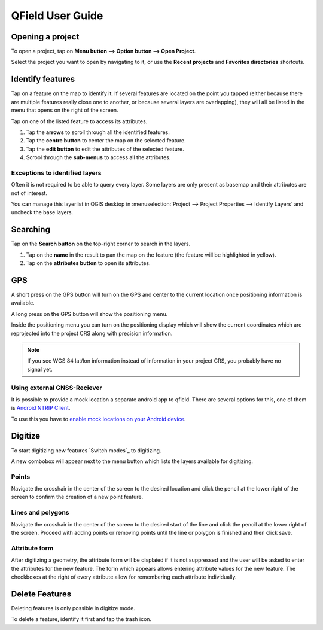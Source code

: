 #################
QField User Guide
#################


Opening a project
=================
To open a project, tap on **Menu button --> Option button --> Open Project**.

Select the project you want to open by navigating to it, or use the **Recent projects** and **Favorites directories** shortcuts.

  .. image:: ../images/user-guide_open-project.png
     :alt: Open project
  .. image:: ../images/user-guide_open-project-menu.png
     :alt: Open project


Identify features
=================
Tap on a feature on the map to identify it. If several features are located on the point you tapped (either because there are multiple features really close one to another, or because several layers are overlapping), they will all be listed in the menu that opens on the right of the screen.

.. image:: ../images/user-guide_identify-feature.png
     :alt: Open project

Tap on one of the listed feature to access its attributes. 

1. Tap the **arrows** to scroll through all the identified features.
2. Tap the **centre button** to center the map on the selected feature.
3. Tap  the **edit button** to edit the attributes of the selected feature.
4. Scrool through the **sub-menus** to access all the attributes.

.. image:: ../images/user-guide_identify-feature-attributes.png
     :alt: Open project

Exceptions to identified layers
-------------------------------

Often it is not required to be able to query every layer. Some layers are only present as basemap and their attributes are not of interest.

You can manage this layerlist in QGIS desktop in :menuselection:`Project --> Project Properties --> Identify Layers` and uncheck the base layers.


Searching
=================
Tap on the **Search button** on the top-right corner to search in the layers. 

1. Tap on the **name** in the result to pan the map on the feature (the feature will be highlighted in yellow).
2. Tap on the **attributes button** to open its attributes.

.. image:: ../images/user-guide_search.png
     :alt: Open project

GPS
===

A short press on the GPS button will turn on the GPS and center to the current location once positioning information is available.

A long press on the GPS button will show the positioning menu.

Inside the positioning menu you can turn on the positioning display which will show the current coordinates which are reprojected into the project CRS along with precision information.

.. note::
    If you see WGS 84 lat/lon information instead of information in your project CRS, you probably have no signal yet.
    
Using external GNSS-Reciever
----------------------------

It is possible to provide a mock location a separate android app to qfield.
There are several options for this, one of them is `Android NTRIP Client 
<https://play.google.com/store/apps/details?id=com.lefebure.ntripclient>`_.

To use this you have to `enable mock locations on your Android device 
<https://www.youtube.com/watch?v=v1eRHmMiRJQ>`_.


Digitize
========

To start digitizing new features `Switch modes`_ to digitizing.

A new combobox will appear next to the menu button which lists the layers
available for digitizing.

Points
------

Navigate the crosshair in the center of the screen to the desired location and
click the pencil at the lower right of the screen to confirm the creation of a
new point feature.

Lines and polygons
------------------

Navigate the crosshair in the center of the screen to the desired start of the line
and click the pencil at the lower right of the screen.
Proceed with adding points or removing points until the line or polygon is finished
and then click save.

Attribute form
--------------

After digitizing a geometry, the attribute form will be displaied if it is not suppressed
and the user will be asked to enter the attributes for the new feature.
The form which appears allows entering attribute values for the new feature. The checkboxes
at the right of every attribute allow for remembering each attribute individually.

Delete Features
===============

Deleting features is only possible in digitize mode.

To delete a feature, identify it first and tap the trash icon.
